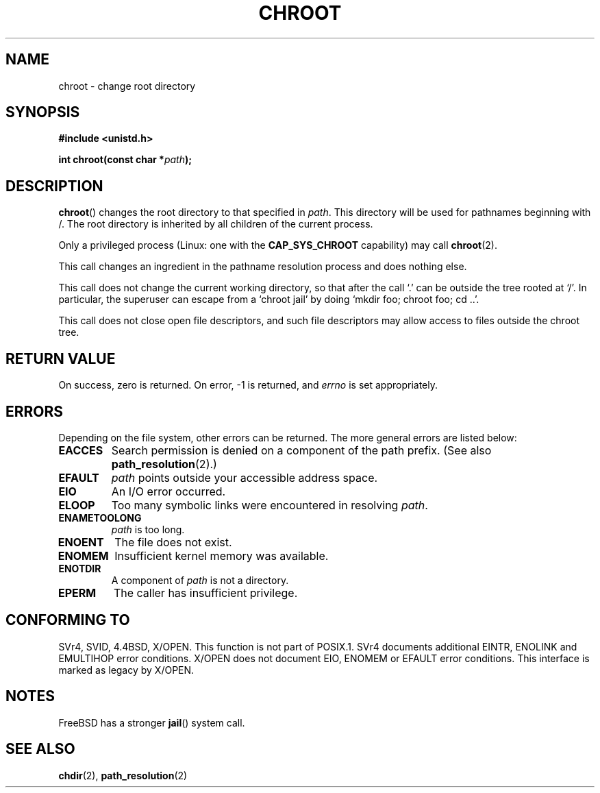 .\" Hey Emacs! This file is -*- nroff -*- source.
.\"
.\" Copyright (c) 1992 Drew Eckhardt (drew@cs.colorado.edu), March 28, 1992
.\"
.\" Permission is granted to make and distribute verbatim copies of this
.\" manual provided the copyright notice and this permission notice are
.\" preserved on all copies.
.\"
.\" Permission is granted to copy and distribute modified versions of this
.\" manual under the conditions for verbatim copying, provided that the
.\" entire resulting derived work is distributed under the terms of a
.\" permission notice identical to this one.
.\" 
.\" Since the Linux kernel and libraries are constantly changing, this
.\" manual page may be incorrect or out-of-date.  The author(s) assume no
.\" responsibility for errors or omissions, or for damages resulting from
.\" the use of the information contained herein.  The author(s) may not
.\" have taken the same level of care in the production of this manual,
.\" which is licensed free of charge, as they might when working
.\" professionally.
.\" 
.\" Formatted or processed versions of this manual, if unaccompanied by
.\" the source, must acknowledge the copyright and authors of this work.
.\"
.\" Modified by Michael Haardt <michael@moria.de>
.\" Modified 1993-07-21 by Rik Faith <faith@cs.unc.edu>
.\" Modified 1994-08-21 by Michael Chastain <mec@shell.portal.com>
.\" Modified 1996-06-13 by aeb
.\" Modified 1996-11-06 by Eric S. Raymond <esr@thyrsus.com>
.\" Modified 1997-08-21 by Joseph S. Myers <jsm28@cam.ac.uk>
.\" Modified 2004-06-23 by Michael Kerrisk <mtk-manpages@gmx.net>
.\"
.TH CHROOT 2 2004-06-23 "Linux 2.6.7" "Linux Programmer's Manual"
.SH NAME
chroot \- change root directory
.SH SYNOPSIS
.B #include <unistd.h>
.sp
.BI "int chroot(const char *" path );
.SH DESCRIPTION
.BR chroot ()
changes the root directory to that specified in
.IR path .
This directory will be used for pathnames beginning with /.  The root
directory is inherited by all children of the current process.

Only a privileged process (Linux: one with the
.B CAP_SYS_CHROOT
capability) may call
.BR chroot (2).

This call changes an ingredient in the pathname resolution process
and does nothing else.

This call does not change the current working directory,
so that after the call `.' can be outside the tree rooted at `/'.
In particular, the superuser can escape from a `chroot jail'
by doing `mkdir foo; chroot foo; cd ..'.

This call does not close open file descriptors, and such file
descriptors may allow access to files outside the chroot tree.
.SH "RETURN VALUE"
On success, zero is returned.  On error, \-1 is returned, and
.I errno
is set appropriately.
.SH ERRORS
Depending on the file system, other errors can be returned.  The more
general errors are listed below:
.TP
.B EACCES
Search permission is denied on a component of the path prefix.
(See also
.BR path_resolution (2).)
.\" Also search permission is required on the final component,
.\" maybe just to guarantee that it is a directory?
.TP
.B EFAULT
.I path
points outside your accessible address space.
.TP
.B EIO
An I/O error occurred.
.TP
.B ELOOP
Too many symbolic links were encountered in resolving
.IR path .
.TP
.B ENAMETOOLONG
.I path
is too long.
.TP
.B ENOENT
The file does not exist.
.TP
.B ENOMEM
Insufficient kernel memory was available.
.TP
.B ENOTDIR
A component of
.I path
is not a directory.
.TP
.B EPERM
The caller has insufficient privilege.
.SH "CONFORMING TO"
SVr4, SVID, 4.4BSD, X/OPEN.  This function is not part of POSIX.1.
SVr4 documents additional EINTR, ENOLINK and EMULTIHOP error conditions.
X/OPEN does not document EIO, ENOMEM or EFAULT error conditions.
This interface is marked as legacy by X/OPEN.
.SH NOTES
FreeBSD has a stronger
.BR jail ()
system call.
.SH "SEE ALSO"
.BR chdir (2),
.BR path_resolution (2)
